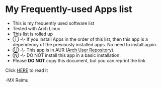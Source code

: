 # -*- coding: utf-8 -*-

[[https://www.gnu.org/software/emacs/][https://img.shields.io/badge/built%20with-Emacs-f596aa.svg]]
[[https://gitee.com/re-mx/mxem][https://img.shields.io/badge/built%20with-mxem-f596aa.svg]]

* My Frequently-used Apps list

  + This is my frequently used software list
  + Tested with Arch Linux
  + This list is rolled up
  + Ⓘ -\- If you install Apps in the order of this list, then this app is a dependency of the previously installed apps. No need to install again.
  + Ⓤ -\- This app is in AUR ([[https://aur.archlinux.org][Arch User Repository]]).
  + Ⓝ -\- DO NOT install this app in a basic installation.
  + Please *DO NOT* copy this document, but you can reprint the link

  Click [[https://github.com/re-mx/ArchApps/blob/master/SOFTWARE.org][HERE]] to read it


  -MX Reimu
